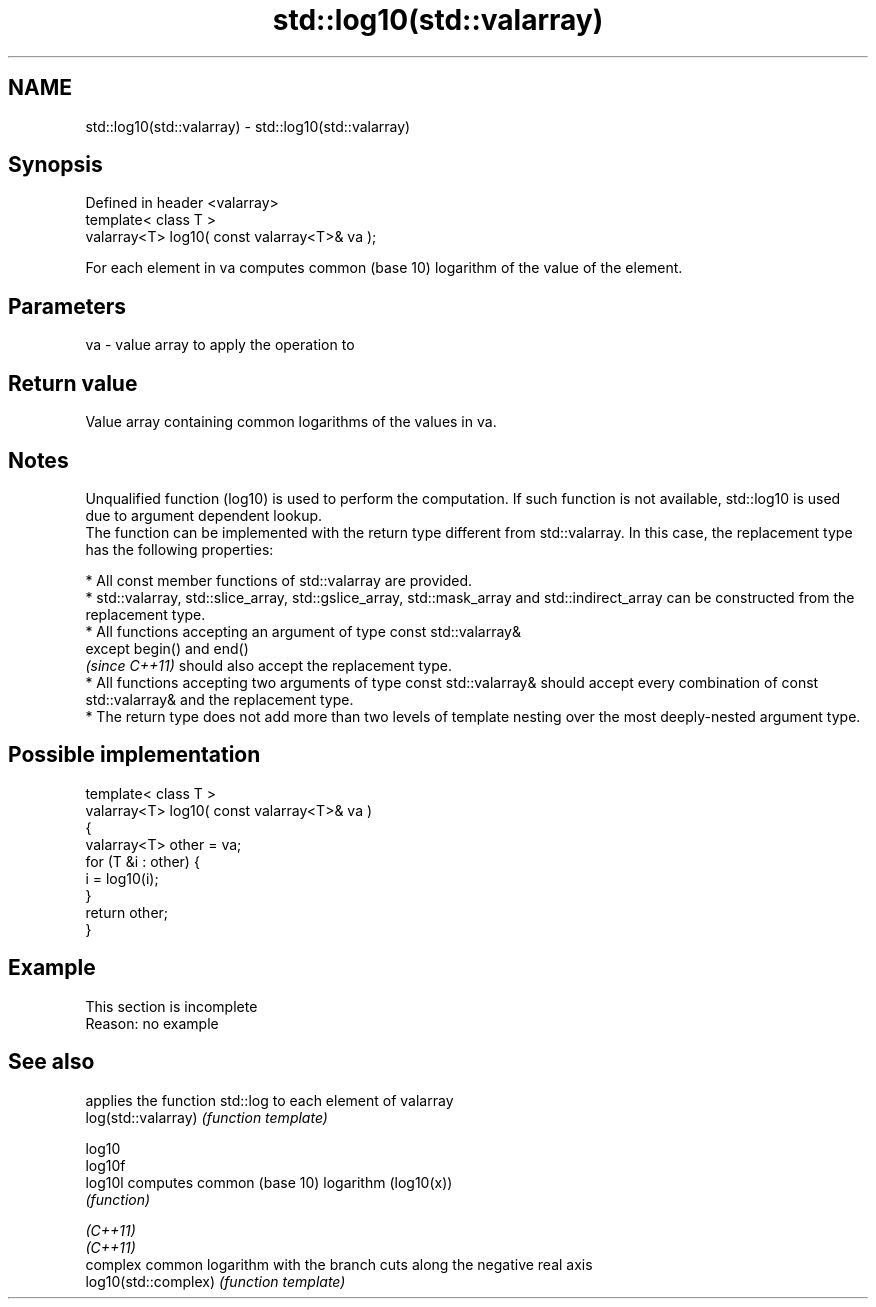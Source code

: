 .TH std::log10(std::valarray) 3 "2020.03.24" "http://cppreference.com" "C++ Standard Libary"
.SH NAME
std::log10(std::valarray) \- std::log10(std::valarray)

.SH Synopsis

  Defined in header <valarray>
  template< class T >
  valarray<T> log10( const valarray<T>& va );

  For each element in va computes common (base 10) logarithm of the value of the element.

.SH Parameters


  va - value array to apply the operation to


.SH Return value

  Value array containing common logarithms of the values in va.

.SH Notes

  Unqualified function (log10) is used to perform the computation. If such function is not available, std::log10 is used due to argument dependent lookup.
  The function can be implemented with the return type different from std::valarray. In this case, the replacement type has the following properties:


        * All const member functions of std::valarray are provided.
        * std::valarray, std::slice_array, std::gslice_array, std::mask_array and std::indirect_array can be constructed from the replacement type.
        * All functions accepting an argument of type const std::valarray&
          except begin() and end()
          \fI(since C++11)\fP should also accept the replacement type.
        * All functions accepting two arguments of type const std::valarray& should accept every combination of const std::valarray& and the replacement type.
        * The return type does not add more than two levels of template nesting over the most deeply-nested argument type.



.SH Possible implementation



    template< class T >
    valarray<T> log10( const valarray<T>& va )
    {
        valarray<T> other = va;
        for (T &i : other) {
            i = log10(i);
        }
        return other;
    }



.SH Example


   This section is incomplete
   Reason: no example


.SH See also


                      applies the function std::log to each element of valarray
  log(std::valarray)  \fI(function template)\fP

  log10
  log10f
  log10l              computes common (base 10) logarithm (log10(x))
                      \fI(function)\fP

  \fI(C++11)\fP
  \fI(C++11)\fP
                      complex common logarithm with the branch cuts along the negative real axis
  log10(std::complex) \fI(function template)\fP





